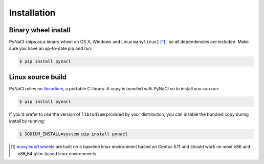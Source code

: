 Installation
============

Binary wheel install
--------------------

PyNaCl ships as a binary wheel on OS X, Windows and Linux ``manylinux1`` [#many]_ ,
so all dependencies are included. Make sure you have an up-to-date pip
and run:

.. code-block:: console

    $ pip install pynacl

Linux source build
------------------

PyNaCl relies on `libsodium`_, a portable C library. A copy is bundled
with PyNaCl so to install you can run:

.. code-block:: console

    $ pip install pynacl

If you'd prefer to use the version of ``libsodium`` provided by your
distribution, you can disable the bundled copy during install by running:

.. code-block:: console

    $ SODIUM_INSTALL=system pip install pynacl

.. _libsodium: https://github.com/jedisct1/libsodium

.. [#many] `manylinux1 wheels <https://www.python.org/dev/peps/pep-0513/>`_
    are built on a baseline linux environment based on Centos 5.11
    and should work on most x86 and x86_64 glibc based linux environments.
